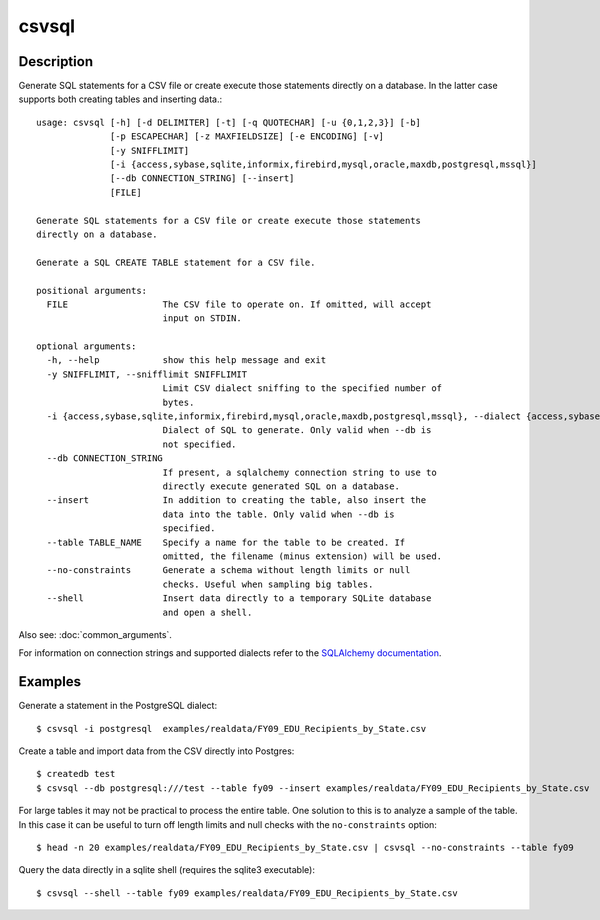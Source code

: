 ======
csvsql
======

Description
===========

Generate SQL statements for a CSV file or create execute those statements directly on a database. In the latter case supports both creating tables and inserting data.::

    usage: csvsql [-h] [-d DELIMITER] [-t] [-q QUOTECHAR] [-u {0,1,2,3}] [-b]
                  [-p ESCAPECHAR] [-z MAXFIELDSIZE] [-e ENCODING] [-v]
                  [-y SNIFFLIMIT]
                  [-i {access,sybase,sqlite,informix,firebird,mysql,oracle,maxdb,postgresql,mssql}]
                  [--db CONNECTION_STRING] [--insert]
                  [FILE]

    Generate SQL statements for a CSV file or create execute those statements
    directly on a database.

    Generate a SQL CREATE TABLE statement for a CSV file.

    positional arguments:
      FILE                  The CSV file to operate on. If omitted, will accept
                            input on STDIN.

    optional arguments:
      -h, --help            show this help message and exit
      -y SNIFFLIMIT, --snifflimit SNIFFLIMIT
                            Limit CSV dialect sniffing to the specified number of
                            bytes.
      -i {access,sybase,sqlite,informix,firebird,mysql,oracle,maxdb,postgresql,mssql}, --dialect {access,sybase,sqlite,informix,firebird,mysql,oracle,maxdb,postgresql,mssql}
                            Dialect of SQL to generate. Only valid when --db is
                            not specified.
      --db CONNECTION_STRING
                            If present, a sqlalchemy connection string to use to
                            directly execute generated SQL on a database.
      --insert              In addition to creating the table, also insert the
                            data into the table. Only valid when --db is
                            specified.
      --table TABLE_NAME    Specify a name for the table to be created. If
                            omitted, the filename (minus extension) will be used.
      --no-constraints      Generate a schema without length limits or null
                            checks. Useful when sampling big tables.
      --shell               Insert data directly to a temporary SQLite database
                            and open a shell.

Also see: :doc:`common_arguments`.

For information on connection strings and supported dialects refer to the `SQLAlchemy documentation <http://www.sqlalchemy.org/docs/dialects/>`_.

Examples
========

Generate a statement in the PostgreSQL dialect::

    $ csvsql -i postgresql  examples/realdata/FY09_EDU_Recipients_by_State.csv

Create a table and import data from the CSV directly into Postgres::

    $ createdb test
    $ csvsql --db postgresql:///test --table fy09 --insert examples/realdata/FY09_EDU_Recipients_by_State.csv

For large tables it may not be practical to process the entire table. One solution to this is to analyze a sample of the table. In this case it can be useful to turn off length limits and null checks with the ``no-constraints`` option::
    
    $ head -n 20 examples/realdata/FY09_EDU_Recipients_by_State.csv | csvsql --no-constraints --table fy09


Query the data directly in a sqlite shell (requires the sqlite3 executable)::

    $ csvsql --shell --table fy09 examples/realdata/FY09_EDU_Recipients_by_State.csv

